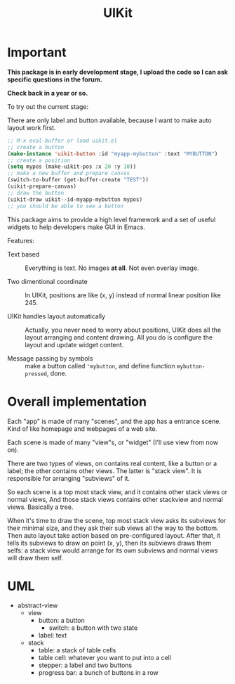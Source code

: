 #+TITLE: UIKit

* Important

*This package is in early development stage, I upload the code so I can ask specific questions in the forum.*

*Check back in a year or so.*


To try out the current stage:

There are only label and button available, because I want to make auto layout work first.

#+BEGIN_SRC emacs-lisp
;; M-x eval-buffer or load uikit.el
;; create a button
(make-instance 'uikit-button :id "myapp-mybutton" :text "MYBUTTON")
;; create a position
(setq mypos (make-uikit-pos :x 20 :y 10))
;; make a new buffer and prepare canvas
(switch-to-buffer (get-buffer-create "TEST"))
(uikit-prepare-canvas)
;; draw the button
(uikit-draw uikit--id-myapp-mybutton mypos)
;; you should be able to see a button
#+END_SRC

This package aims to provide a high level framework
and a set of useful widgets to help developers 
make GUI in Emacs.

Features:

- Text based :: Everything is text. No images *at all*. Not even overlay image.

- Two dimentional coordinate :: In UIKit, positions are like (x, y)
     instead of normal linear position like 245.
                                
- UIKit handles layout automatically :: Actually, you never need to worry about positions,
     UIKit does all the layout arranging and content drawing.
     All you do is configure the layout and update widget
     content.

- Message passing by symbols :: make a button called ='mybutton=, and define function =mybutton-pressed=, done.

* Overall implementation
  
Each "app" is made of many "scenes", and the app has a entrance scene.
Kind of like homepage and webpages of a web site.

Each scene is made of many "view"s, or "widget" (I'll use view from now on).

There are two types of views, on contains real content, like a button or a label;
the other contains other views. The latter is "stack view". It is responsible for
arranging "subviews" of it.

So each scene is a top most stack view, and it contains other stack views or normal views,
And those stack views contains other stackview and normal views. Basically a tree.

When it's time to draw the scene, top most stack view asks its subviews for their minimal size,
and they ask their sub views all the way to the bottom. Then auto layout take action based on pre-configured
layout.
After that, it tells its subviews to draw on point (x, y), then its
subviews draws them selfs: a stack view would arrange for its own subviews and normal views will draw them self.

* UML

- abstract-view
  - view
    - button: a button
      - switch: a button with two state
    - label: text
  - stack
    - table: a stack of table cells
    - table cell: whatever you want to put into a cell
    - stepper: a label and two buttons
    - progress bar: a bunch of buttons in a row
